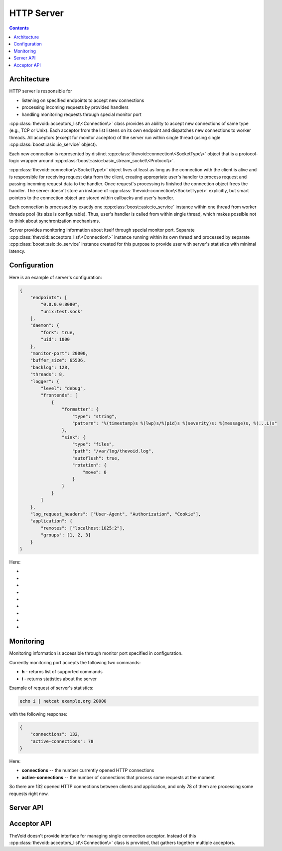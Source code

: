 .. _server:

HTTP Server
+++++++++++

.. contents:: Contents
    :local:


Architecture
============

HTTP server is responsible for

- listening on specified endpoints to accept new connections

- processing incoming requests by provided handlers

- handling monitoring requests through special monitor port

:cpp:class:`thevoid::acceptors_list\<Connection\>` class provides an ability to accept
new connections of same type (e.g., TCP or Unix).
Each acceptor from the list listens on its own endpoint and dispatches new connections to worker threads.
All acceptors (except for monitor acceptor) of the server run within single thread
(using single :cpp:class:`boost::asio::io_service` object).

Each new connection is represented by distinct :cpp:class:`thevoid::connection\<SocketType\>` object
that is a protocol-logic wrapper around :cpp:class:`boost::asio::basic_stream_socket\<Protocol\>`.

:cpp:class:`thevoid::connection\<SocketType\>` object lives at least as long as the connection with the client is alive
and is responsible for receiving request data from the client, creating appropriate user's handler
to process request and passing incoming request data to the handler.
Once request's processing is finished the connection object frees the handler.
The server doesn't store an instance of :cpp:class:`thevoid::connection\<SocketType\>` explicitly,
but smart pointers to the connection object are stored within callbacks and user's handler.

Each connection is processed by exactly one :cpp:class:`boost::asio::io_service` instance
within one thread from worker threads pool (its size is configurable).
Thus, user's handler is called from within single thread, which makes possible not to think about synchronization
mechanisms.

Server provides monitoring information about itself through special monitor port.
Separate :cpp:class:`thevoid::acceptors_list\<Connection\>` instance running within its own thread
and processed by separate :cpp:class:`boost::asio::io_service` instance created for this purpose
to provide user with server's statistics with minimal latency.

Configuration
====================

Here is an example of server's configuration:

.. code-block:: javascript

    {
        "endpoints": [
            "0.0.0.0:8080",
            "unix:test.sock"
        ],
        "daemon": {
            "fork": true,
            "uid": 1000
        },
        "monitor-port": 20000,
        "buffer_size": 65536,
        "backlog": 128,
        "threads": 8,
        "logger": {
            "level": "debug",
            "frontends": [
                {
                    "formatter": {
                        "type": "string",
                        "pattern": "%(timestamp)s %(lwp)s/%(pid)s %(severity)s: %(message)s, %(...L)s"
                    },
                    "sink": {
                        "type": "files",
                        "path": "/var/log/thevoid.log",
                        "autoflush": true,
                        "rotation": {
                            "move": 0
                        }
                    }
                }
            ]
        },
        "log_request_headers": ["User-Agent", "Authorization", "Cookie"],
        "application": {
            "remotes": ["localhost:1025:2"],
            "groups": [1, 2, 3]
        }
    }


Here:

- .. describe:: endpoints

      List of listening TCP and Unix sockets.

      .. code-block:: javascript

        "endpoints": [
            "0.0.0.0:8080",
            "unix:test.sock"
        ]

- .. describe:: daemon

      TheVoid supports daemonization, to fork entire process pass :code:`true` to :code:`"fork"` option.

      Setting :code:`"uid"` is possible for setuid call to drop root privileges.

      .. code-block:: javascript

        "daemon": {
            "fork": true,
            "uid": 1000
        }


      .. note::

        Rewrite this!

- .. describe:: monitor-port

      TheVoid can provide statistics about the server via monitor port.

      .. code-block:: javascript

        "monitor-port": 20000

- .. describe:: buffer_size

      Sets per-socket buffer size used for data receiving.

      Default value is 8192 (8 KB).

      .. code-block:: javascript

        "buffer_size": 65536

- .. describe:: backlog

      Backlog is a property of listening sockets, it limits size of queue with not yet processed incoming connections.

      .. code-block:: javascript

        "backlog": 128

- .. describe:: threads

      Threads property determines the number of working threads.

      .. code-block:: javascript

        "threads": 8

- .. describe:: logger

      Logger section configures server's logger. TheVoid uses Blackhole for logging.

      See Blackhole's documentation for more information.

- .. describe:: log_request_headers

      Sets list of request's headers that should be logged on receiving new request from the client.
      Headers names are case-insensitive.

      Default value is empty list, that's no request's headers will be logged.

      .. code-block:: javascript

        "log_request_headers": ["User-Agent", "Authorization", "Cookie"]

- .. describe:: application

      This part of the configuration is application-specific.
      Current example shows possible configuration for `Elliptics <http://reverbrain.com/elliptics/>`_
      HTTP Proxy.

      .. code-block:: javascript

        "application": {
            "remotes": ["localhost:1025:2"],
            "groups": [1, 2, 3]
        }


Monitoring
==========

Monitoring information is accessible through monitor port specified in configuration.

Currently monitoring port accepts the following two commands:

- **h** - returns list of supported commands

- **i** - returns statistics about the server

Example of request of server's statistics:

.. code-block:: none

 echo i | netcat example.org 20000

with the following response:

.. code-block:: javascript

 {
     "connections": 132,
     "active-connections": 78
 }

Here:

- **connections** -- the number currently opened HTTP connections

- **active-connections** -- the number of connections that process some requests at the moment

So there are 132 opened HTTP connections between clients and application,
and only 78 of them are processing some requests right now.


Server API
===============

.. cpp:class:: thevoid::base_server

    This class provides interface with basic HTTP server's functionality,
    part of which custom HTTP server should implement:

    .. cpp:function:: base_server()

       Constructs the server.


    .. cpp:function:: ~base_server()

       Destroys the server.


    .. cpp:function:: void listen(const std::string &host)

       Listens for new connections at host.

       There are two possible formats for host:

       - host:port or address:port

         listen at certain interface and port.

       - unix:path

         listen unix socket at path.
     
       Example:

       .. code-block:: cpp

          server.listen("127.0.0.1:80");
          server.listen("unix:/var/run/server.sock");


    .. cpp:function:: int parse_arguments(int argc, char **argv)

       Parses command-line arguments and doesn't start the server.


    .. cpp:function:: int run()

       Runs the server.

       .. note::

          :cpp:func:`parse_arguments` have to be called before calling this method.


    .. cpp:function:: void stop()

       Stops the server.


    .. cpp:function:: int run(int argc, char **argv)

       Runs the server using provided command line arguments.

       This method is equal to iterative calls of :cpp:func:`parse_arguments` and :cpp:func:`run`.

       Supported arguments are:

       .. option:: --help

          Show help message and return.

       .. option:: --config <path>

          Read configuration file at :option:`path`.

       .. option:: --pidfile <file>

          Write PID-file with specified name :option:`file`.


    .. cpp:function:: const swarm::logger& logger() const

       Returns logger of the server.


    .. cpp:function:: std::map<std::string, std::string> get_statistics() const

       Returns server-specific statistics as a key-value map.

       Implement this if you want your own statistics available.


    .. cpp:function:: unsigned int threads_count() const

       Returns the number of worker threads.

       Worker threads pool processes incoming requests with the only restriction that
       each request is processed within single thread of the pool.


    .. cpp:function:: bool initialize(const rapidjson::Value &config)

       Initializes the server by application-specific section from configuration file.

       Returns true if initialization was successful, and false otherwise.


    .. cpp:function:: bool initialize_logger(const rapidjson::Value &config)

       Initializes logger by config.

       Returns true if initialization was successful, and false otherwise.

       Override this method if you want to initialize your own logger.


    .. cpp:class:: options

       This class provides API for setting handler options.

       It makes possible to specify conditions at which handler should be called.


    .. cpp:function:: void on(options &&opts, const std::shared_ptr<base_stream_factory> &factory)

       Registers handler producable by a factory with options that specify
       when such handler should be called to process request.


Acceptor API
===============

TheVoid doesn't provide interface for managing single connection acceptor.
Instead of this :cpp:class:`thevoid::acceptors_list\<Connection\>` class is provided,
that gathers together multiple acceptors.

.. cpp:class:: thevoid::acceptors_list\<Connection\>

    .. cpp:type:: socket_type

     Type of the underlying socket.

     .. code-block:: cpp

      typedef typename Connection::socket_type socket_type;


    .. cpp:type:: protocol_type

     Type of socket's protocol.

     .. code-block:: cpp

      typedef typename socket_type::protocol_type protocol_type;


    .. cpp:type:: endpoint_type

     Type of the endpoint.

     .. code-block:: cpp

      typedef typename protocol_type::endpoint endpoint_type;


    .. cpp:type:: acceptor_type

     Type of the acceptor.

     .. code-block:: cpp

      typedef boost::asio::basic_socket_acceptor<protocol_type> acceptor_type;


    .. cpp:type:: connection_type

     Type of the connection.

     .. code-block:: cpp

      typedef Connection connection_type;


    .. cpp:type:: connection_ptr_type

     Type of the smart pointer to the connection.

     .. code-block:: cpp

      typedef std::shared_ptr<connection_type> connection_ptr_type;


    .. cpp:function:: acceptors_list(server_data &data)

     Constructs the class object.

     Passed server's data connects :cpp:class:`thevoid::acceptors_list\<Connection\>` instanse
     with the server.


    .. cpp:function:: ~acceptors_list()

     Destroys the class object.


    .. cpp:function:: void add_acceptor(const std::string &address)

     Adds acceptor to listen on specified address.

     Throws exception if operation fails, otherwise constructed acceptor starts
     listening by calling :cpp:func:`start_acceptor` method.


    .. cpp:function:: void start_acceptor(size_t index)

     Starts acceptor from the list at specified index.

     This method creates :cpp:type:`connection_type` instance
     and starts acceptor of underlying type :cpp:type:`acceptor_type` by calling
     asynchronous method :cpp:func:`acceptor_type::async_accept` with
     :cpp:func:`handle_accept` method passed as callback.

     Smart pointer to the created :cpp:type:`connection_type` instance of type
     :cpp:type:`connection_ptr_type` is stored within passed callback.
     Thus, :cpp:type:`connection_type` object will be kept alive up to actual connection
     is established.


    .. cpp:function:: void handle_accept(size_t index, connection_ptr_type conn, const boost::system::error_code &err)

     Handles actual connection with the client performed by acceptor from the list at specifed index.

     Passed :cpp:type:`connection_ptr_type` smart pointer represents :cpp:type:`connection_type` object
     that will process incoming requests from the client through the established connection.


    .. cpp:function:: boost::asio::io_service &get_acceptor_service()

     Returns :cpp:class:`boost::asio::io_service` instance that handles accepting connections from clients.


    .. cpp:function:: boost::asio::io_service &get_connection_service()

     Returns :cpp:class:`boost::asio::io_service` instance that handles processing of incoming requests
     from clients.


    .. cpp:function:: endpoint_type create_endpoint(acceptor_type &acc, const std::string &host)

     Creates local endpoint to which acceptor will be bound.


    .. cpp:member:: std::vector<std::unique_ptr<acceptor_type>> acceptors

     Stores instances of the underlying :cpp:type:`acceptor_type` type of acceptors from the list.

     .. note::
      Elements from :cpp:member:`acceptors`, :cpp:member:`protocols` and :cpp:member:`local_endpoints`
      at the same position represent single acceptor from the list.


    .. cpp:member:: std::vector<protocol_type> protocols

     Stores protocols of acceptors from the list.


    .. cpp:member:: std::vector<std::string> local_endpoints

     Stores local endpoints of acceptors from the list.

